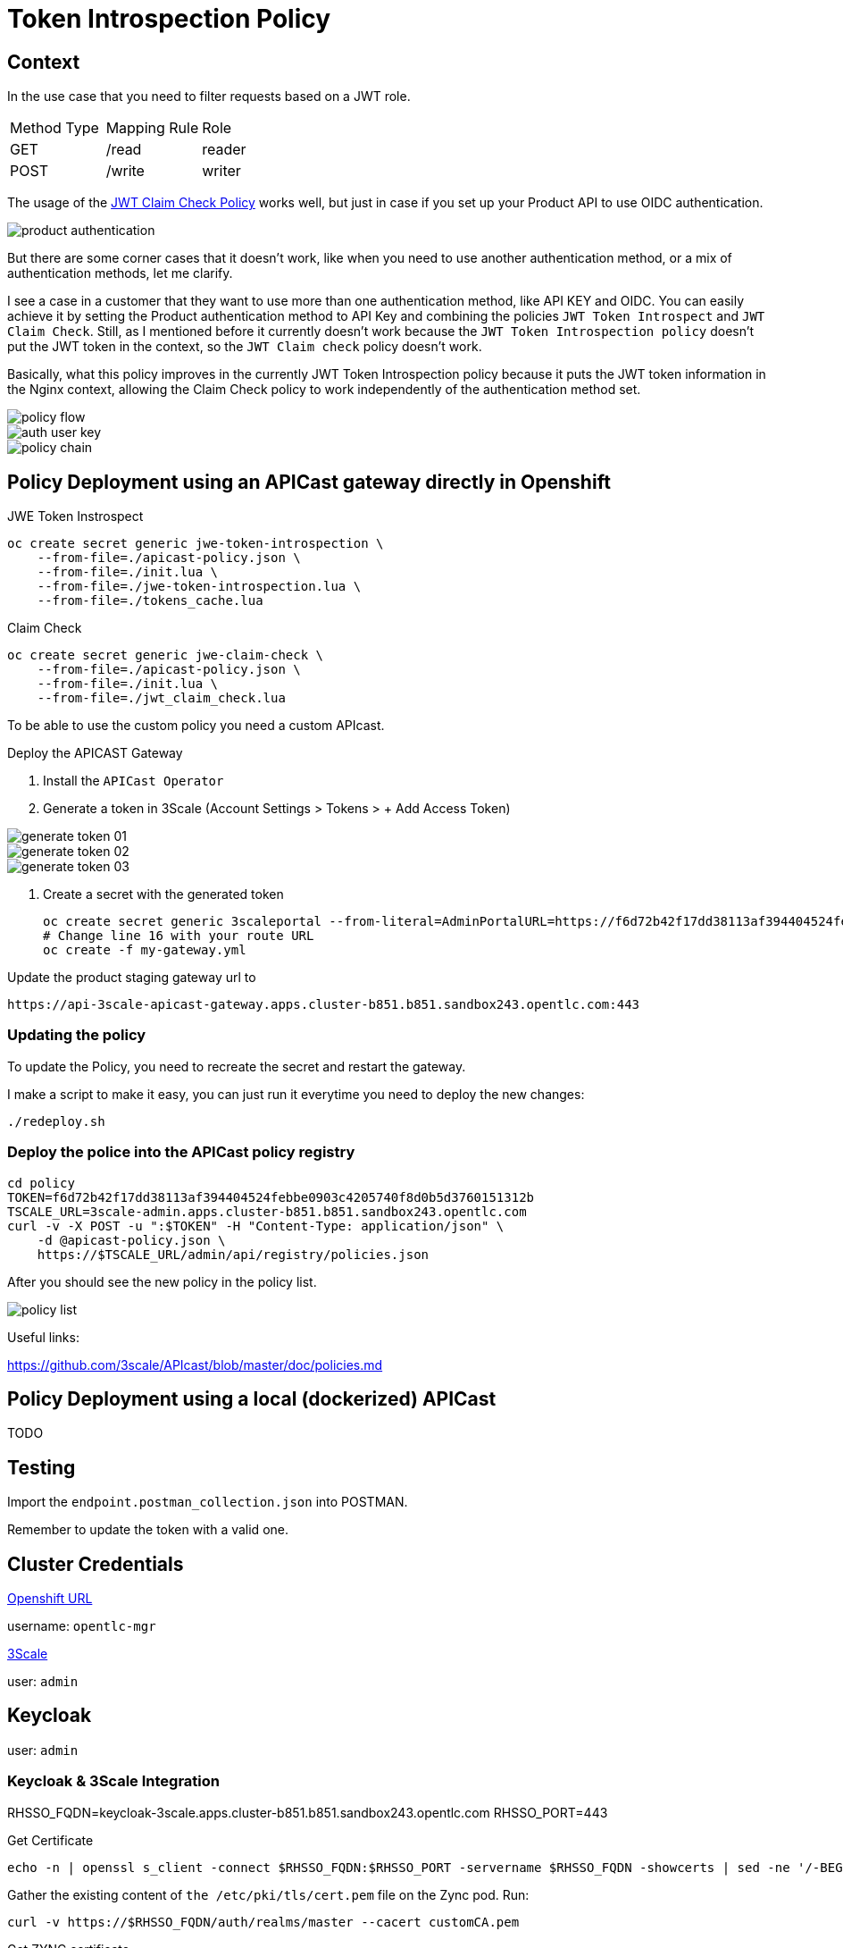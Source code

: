 = Token Introspection Policy

== Context

In the use case that you need to filter requests based on a JWT role.

[cols="1,1,1"]
|===
|Method Type | Mapping Rule | Role
|GET
|/read
|reader

|POST
|/write
|writer
|=== 

The usage of the https://github.com/3scale/APIcast/tree/master/gateway/src/apicast/policy/jwt_claim_check[JWT Claim Check Policy] works well, but just in case if you set up your Product API to use OIDC authentication. 

image::imgs/product-authentication.png[]

But there are some corner cases that it doesn't work, like when you need to use another authentication method, or a mix of authentication methods, let me clarify.

I see a case in a customer that they want to use more than one authentication method, like API KEY and OIDC.
You can easily achieve it by setting the Product authentication method to API Key and combining the policies `JWT Token Introspect` and `JWT Claim Check`. Still, as I mentioned before it currently doesn't work because the `JWT Token Introspection policy` doesn't put the JWT token in the context, so the `JWT Claim check` policy doesn't work.

Basically, what this policy improves in the currently JWT Token Introspection policy because it puts the JWT token information in the Nginx context, allowing the Claim Check policy to work independently of the authentication method set.

image::imgs/policy-flow.jpg[]

image::imgs/auth-user-key.png[]

image::imgs/policy-chain.png[]


== Policy Deployment using an APICast gateway directly in Openshift

JWE Token Instrospect

    oc create secret generic jwe-token-introspection \
        --from-file=./apicast-policy.json \
        --from-file=./init.lua \
        --from-file=./jwe-token-introspection.lua \
        --from-file=./tokens_cache.lua

Claim Check 

    oc create secret generic jwe-claim-check \
        --from-file=./apicast-policy.json \
        --from-file=./init.lua \
        --from-file=./jwt_claim_check.lua

To be able to use the custom policy you need a custom APIcast. 

Deploy the APICAST Gateway

. Install the `APICast Operator`
. Generate a token in 3Scale (Account Settings > Tokens > + Add Access Token)

image::imgs/generate-token-01.png[]

image::imgs/generate-token-02.png[]

image::imgs/generate-token-03.png[]

. Create a secret with the generated token 

    oc create secret generic 3scaleportal --from-literal=AdminPortalURL=https://f6d72b42f17dd38113af394404524febbe0903c4205740f8d0b5d3760151312b@3scale-admin.apps.cluster-b851.b851.sandbox243.opentlc.com
    # Change line 16 with your route URL
    oc create -f my-gateway.yml

Update the product staging gateway url to

    https://api-3scale-apicast-gateway.apps.cluster-b851.b851.sandbox243.opentlc.com:443

=== Updating the policy 

To update the Policy, you need to recreate the secret and restart the gateway. 

I make a script to make it easy, you can just run it everytime you need to deploy the new changes:

    ./redeploy.sh

=== Deploy the police into the APICast policy registry

    cd policy
    TOKEN=f6d72b42f17dd38113af394404524febbe0903c4205740f8d0b5d3760151312b
    TSCALE_URL=3scale-admin.apps.cluster-b851.b851.sandbox243.opentlc.com
    curl -v -X POST -u ":$TOKEN" -H "Content-Type: application/json" \
        -d @apicast-policy.json \
        https://$TSCALE_URL/admin/api/registry/policies.json

After you should see the new policy in the policy list.

image::imgs/policy-list.png[]

Useful links:

https://github.com/3scale/APIcast/blob/master/doc/policies.md

== Policy Deployment using a local (dockerized) APICast 

TODO

== Testing

Import the `endpoint.postman_collection.json` into POSTMAN.

Remember to update the token with a valid one. 

== Cluster Credentials

https://console-openshift-console.apps.cluster-b851.b851.sandbox243.opentlc.com[Openshift URL]

username: `opentlc-mgr`

https://3scale-admin.apps.cluster-b851.b851.sandbox243.opentlc.com[3Scale]

user: `admin`

== Keycloak 

user: `admin`

=== Keycloak & 3Scale Integration 

RHSSO_FQDN=keycloak-3scale.apps.cluster-b851.b851.sandbox243.opentlc.com
RHSSO_PORT=443

Get Certificate 

    echo -n | openssl s_client -connect $RHSSO_FQDN:$RHSSO_PORT -servername $RHSSO_FQDN -showcerts | sed -ne '/-BEGIN CERTIFICATE-/,/-END CERTIFICATE-/p' > customCA.pem

Gather the existing content of `the /etc/pki/tls/cert.pem` file on the Zync pod. Run:

    curl -v https://$RHSSO_FQDN/auth/realms/master --cacert customCA.pem

Get ZYNC certificate 

    oc exec zync-que-1-fflqh cat /etc/pki/tls/cert.pem > zync.pem

Append the contents of the custom CA certificate file to zync.pem:

    cat customCA.pem >> zync.pem

Attach the new file to the Zync pod as ConfigMap:

    oc create configmap zync-ca-bundle --from-file=./zync.pem
    oc set volume dc/zync-que --add --name=zync-ca-bundle --mount-path /etc/pki/tls/zync/zync.pem --sub-path zync.pem --source='{"configMap":{"name":"zync-ca-bundle","items":[{"key":"zync.pem","path":"zync.pem"}]}}'
    oc set env dc/zync-que SSL_CERT_FILE=/etc/pki/tls/zync/zync.pem


=== Credentials

ClientID: `3scale`

Secret: `4c7f4881-1762-4fe4-820e-eeef76e5bd3b`

user: `ramalho`

pass: `redhat`

OIDC URL `https://3scale:4c7f4881-1762-4fe4-820e-eeef76e5bd3b@keycloak-3scale.apps.cluster-b851.b851.sandbox243.opentlc.com:443/auth/realms/master`

Well Known `https://keycloak-3scale.apps.cluster-b851.b851.sandbox243.opentlc.com:443/auth/realms/master/.well-known/openid-configuration`

Values relative from the application created in 3Scale.

Client ID: `40937863`
Client Secret: `e6753a5e9dddf12998e6fd4ecfd7aef7`

Token Introspection: `https://keycloak-3scale.apps.cluster-b851.b851.sandbox243.opentlc.com/auth/realms/master/protocol/openid-connect/token/introspect`